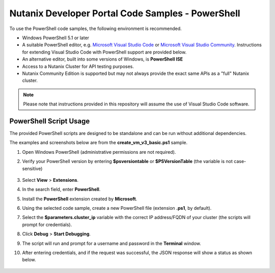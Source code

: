 Nutanix Developer Portal Code Samples - PowerShell
##################################################

To use the PowerShell code samples, the following environment is recommended.

- Windows PowerShell 5.1 or later
- A suitable PowerShell editor, e.g. `Microsoft Visual Studio Code <https://code.visualstudio.com/>`_ or `Microsoft Visual Studio Community <https://visualstudio.microsoft.com/vs/community/>`_.  Instructions for extending Visual Studio Code with PowerShell support are provided below.
- An alternative editor, built into some versions of Windows, is **PowerShell ISE**
- Access to a Nutanix Cluster for API testing purposes.
- Nutanix Community Edition is supported but may not always provide the exact same APIs as a "full" Nutanix cluster.

.. note:: Please note that instructions provided in this repository will assume the use of Visual Studio Code software.

PowerShell Script Usage
.......................

The provided PowerShell scripts are designed to be standalone and can be run without additional dependencies.

The examples and screenshots below are from the **create_vm_v3_basic.ps1** sample.

#. Open Windows PowerShell (administrative permissions are not required).
#. Verify your PowerShell version by entering **$psversiontable** or **$PSVersionTable** (the variable is not case-sensitive)

   .. figure:: check_ps_version.png

#. Select **View** > **Extensions**.
#. In the search field, enter **PowerShell**.
#. Install the **PowerShell** extension created by **Microsoft**.
#. Using the selected code sample, create a new PowerShell file (extension **.ps1**, by default).
#. Select the **$parameters.cluster_ip** variable with the correct IP address/FQDN of your cluster (the scripts will prompt for credentials).
#. Click **Debug** > **Start Debugging**.
#. The script will run and prompt for a username and password in the **Terminal** window.
#. After entering credentials, and if the request was successful, the JSON response will show a status as shown below.

   .. figure:: script_output.png
